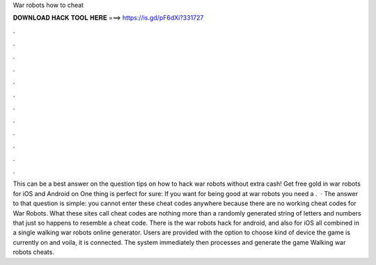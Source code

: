 War robots how to cheat

𝐃𝐎𝐖𝐍𝐋𝐎𝐀𝐃 𝐇𝐀𝐂𝐊 𝐓𝐎𝐎𝐋 𝐇𝐄𝐑𝐄 ===> https://is.gd/pF6dXi?331727

.

.

.

.

.

.

.

.

.

.

.

.

This can be a best answer on the question tips on how to hack war robots without extra cash! Get free gold in war robots for iOS and Android on  One thing is perfect for sure: If you want for being good at war robots you need a .  · The answer to that question is simple: you cannot enter these cheat codes anywhere because there are no working cheat codes for War Robots. What these sites call cheat codes are nothing more than a randomly generated string of letters and numbers that just so happens to resemble a cheat code. There is the war robots hack for android, and also for iOS all combined in a single walking war robots online generator. Users are provided with the option to choose kind of device the game is currently on and voila, it is connected. The system immediately then processes and generate the game Walking war robots cheats.